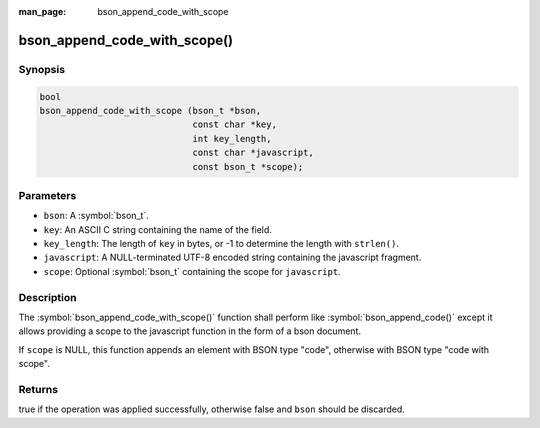 :man_page: bson_append_code_with_scope

bson_append_code_with_scope()
=============================

Synopsis
--------

.. code-block:: c

  bool
  bson_append_code_with_scope (bson_t *bson,
                               const char *key,
                               int key_length,
                               const char *javascript,
                               const bson_t *scope);

Parameters
----------

* ``bson``: A :symbol:`bson_t`.
* ``key``: An ASCII C string containing the name of the field.
* ``key_length``: The length of ``key`` in bytes, or -1 to determine the length with ``strlen()``.
* ``javascript``: A NULL-terminated UTF-8 encoded string containing the javascript fragment.
* ``scope``: Optional :symbol:`bson_t` containing the scope for ``javascript``.

Description
-----------

The :symbol:`bson_append_code_with_scope()` function shall perform like :symbol:`bson_append_code()` except it allows providing a scope to the javascript function in the form of a bson document.

If ``scope`` is NULL, this function appends an element with BSON type "code", otherwise with BSON type "code with scope".

Returns
-------

true if the operation was applied successfully, otherwise false and ``bson`` should be discarded.


